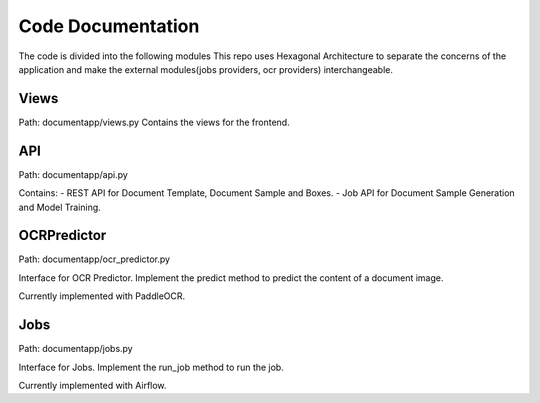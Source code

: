 Code Documentation
==================

The code is divided into the following modules
This repo uses Hexagonal Architecture to separate the concerns of the application and make the external modules(jobs providers, ocr providers) interchangeable.

Views
-----
Path: documentapp/views.py
Contains the views for the frontend.

API
---
Path: documentapp/api.py

Contains:
- REST API for Document Template, Document Sample and Boxes.
- Job API for Document Sample Generation and Model Training.

OCRPredictor
-------------
Path: documentapp/ocr_predictor.py

Interface for OCR Predictor.
Implement the predict method to predict the content of a document image.

Currently implemented with PaddleOCR.

Jobs
----
Path: documentapp/jobs.py

Interface for Jobs.
Implement the run_job method to run the job.

Currently implemented with Airflow.